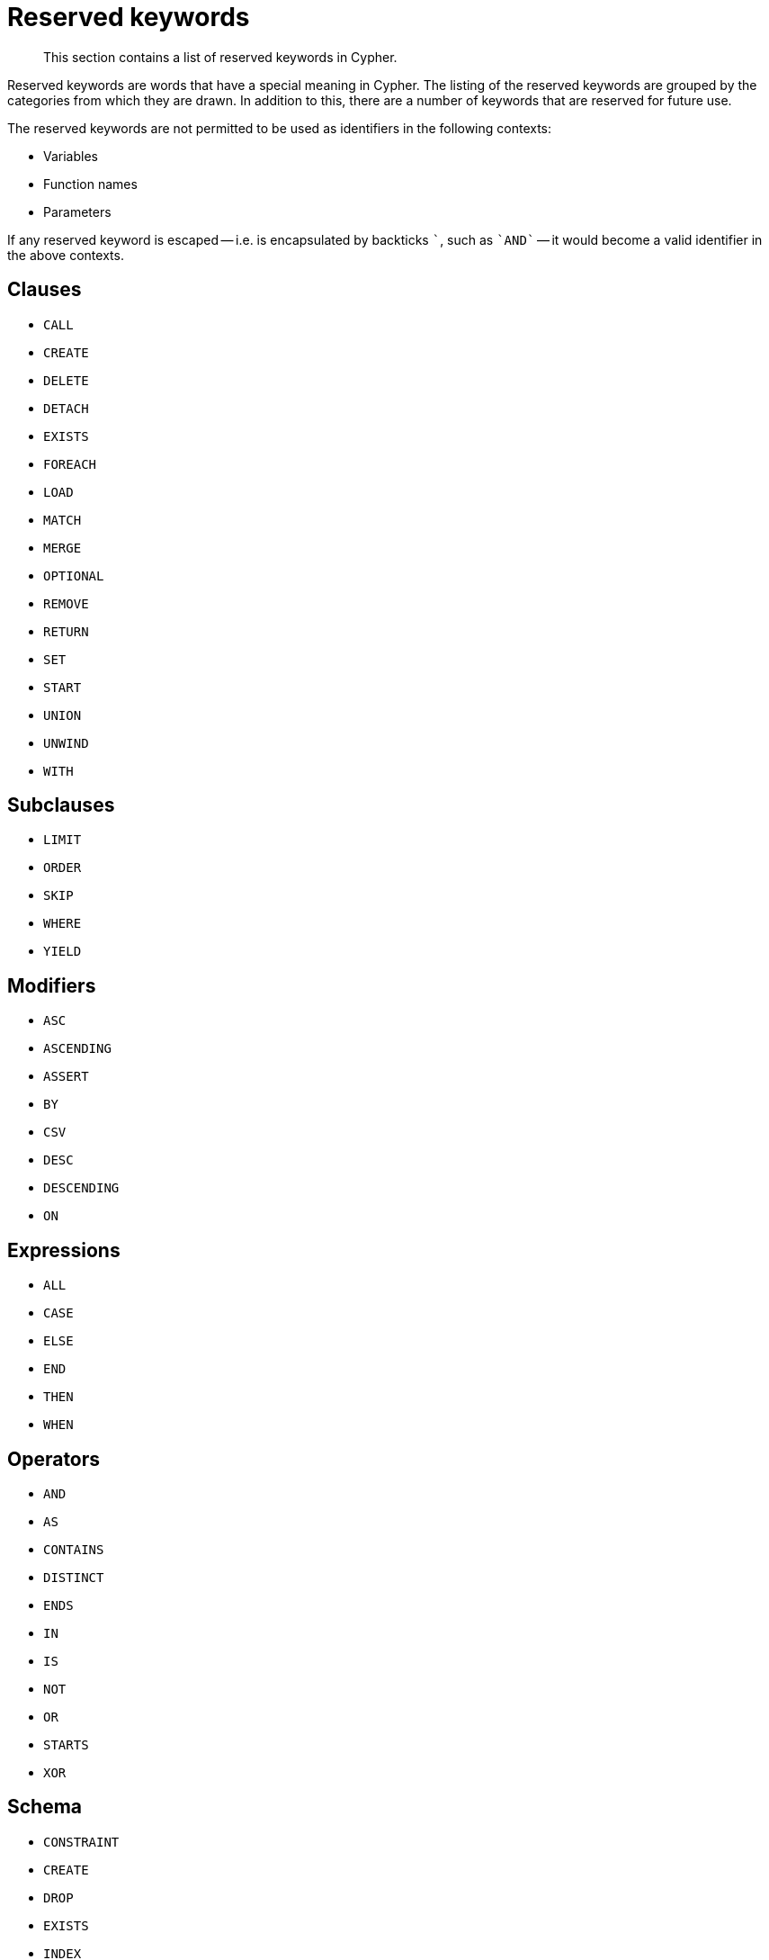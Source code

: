 :description: This section contains a list of reserved keywords in Cypher.

[[cypher-reserved]]
= Reserved keywords

[abstract]
--
This section contains a list of reserved keywords in Cypher.
--

Reserved keywords are words that have a special meaning in Cypher.
The listing of the reserved keywords are grouped by the categories from which they are drawn.
In addition to this, there are a number of keywords that are reserved for future use.

The reserved keywords are not permitted to be used as identifiers in the following contexts:

* Variables
* Function names
* Parameters

If any reserved keyword is escaped -- i.e. is encapsulated by backticks ```, such as `++`AND`++` -- it would become a valid identifier in the above contexts.

== Clauses

* `CALL`
* `CREATE`
* `DELETE`
* `DETACH`
* `EXISTS`
* `FOREACH`
* `LOAD`
* `MATCH`
* `MERGE`
* `OPTIONAL`
* `REMOVE`
* `RETURN`
* `SET`
* `START`
* `UNION`
* `UNWIND`
* `WITH`

== Subclauses

* `LIMIT`
* `ORDER`
* `SKIP`
* `WHERE`
* `YIELD`

== Modifiers

* `ASC`
* `ASCENDING`
* `ASSERT`
* `BY`
* `CSV`
* `DESC`
* `DESCENDING`
* `ON`

== Expressions

* `ALL`
* `CASE`
* `ELSE`
* `END`
* `THEN`
* `WHEN`

== Operators

* `AND`
* `AS`
* `CONTAINS`
* `DISTINCT`
* `ENDS`
* `IN`
* `IS`
* `NOT`
* `OR`
* `STARTS`
* `XOR`

== Schema

* `CONSTRAINT`
* `CREATE`
* `DROP`
* `EXISTS`
* `INDEX`
* `NODE`
* `KEY`
* `UNIQUE`

== Hints

* `INDEX`
* `JOIN`
* `PERIODIC`
* `COMMIT`
* `SCAN`
* `USING`

== Literals

* `false`
* `null`
* `true`

== Reserved for future use

* `ADD`
* `DO`
* `FOR`
* `MANDATORY`
* `OF`
* `REQUIRE`
* `SCALAR`


